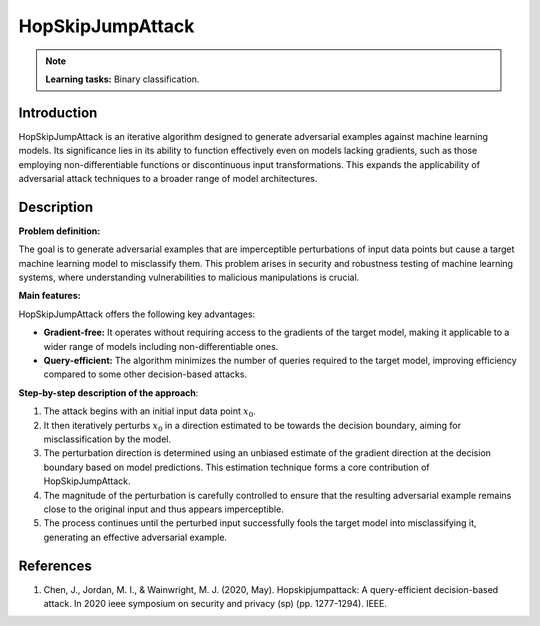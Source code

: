 HopSkipJumpAttack
-----------------

.. note::
    **Learning tasks:** Binary classification.

Introduction
~~~~~~~~~~~~

HopSkipJumpAttack is an iterative algorithm designed to generate adversarial examples against machine learning models. Its significance lies in its ability to function effectively even on models lacking gradients, such as those employing non-differentiable functions or discontinuous input transformations. This expands the applicability of adversarial attack techniques to a broader range of model architectures.

Description
~~~~~~~~~~~

**Problem definition:** 

The goal is to generate adversarial examples that are imperceptible perturbations of input data points but cause a target machine learning model to misclassify them. This problem arises in security and robustness testing of machine learning systems, where understanding vulnerabilities to malicious manipulations is crucial. 

**Main features:** 

HopSkipJumpAttack offers the following key advantages:

- **Gradient-free:** It operates without requiring access to the gradients of the target model, making it applicable to a wider range of models including non-differentiable ones.
- **Query-efficient:** The algorithm minimizes the number of queries required to the target model, improving efficiency compared to some other decision-based attacks.

**Step-by-step description of the approach**: 

1.  The attack begins with an initial input data point :math:`x_0`.

2. It then iteratively perturbs :math:`x_0` in a direction estimated to be towards the decision boundary, aiming for misclassification by the model.
3. The perturbation direction is determined using an unbiased estimate of the gradient direction at the decision boundary based on model predictions. This estimation technique forms a core contribution of HopSkipJumpAttack.

4. The magnitude of the perturbation is carefully controlled to ensure that the resulting adversarial example remains close to the original input and thus appears imperceptible.
5. The process continues until the perturbed input successfully fools the target model into misclassifying it, generating an effective adversarial example.

References
~~~~~~~~~~~
1. Chen, J., Jordan, M. I., & Wainwright, M. J. (2020, May). Hopskipjumpattack: A query-efficient decision-based attack. In 2020 ieee symposium on security and privacy (sp) (pp. 1277-1294). IEEE.